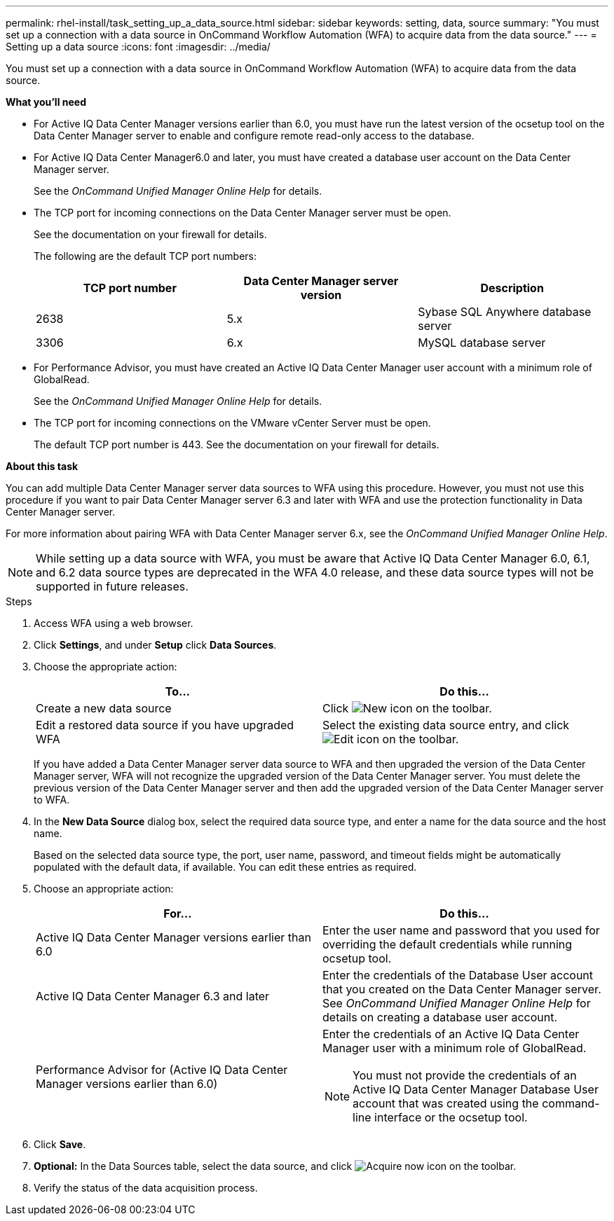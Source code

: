---
permalink: rhel-install/task_setting_up_a_data_source.html
sidebar: sidebar
keywords: setting, data, source
summary: "You must set up a connection with a data source in OnCommand Workflow Automation (WFA) to acquire data from the data source."
---
= Setting up a data source
:icons: font
:imagesdir: ../media/

[.lead]
You must set up a connection with a data source in OnCommand Workflow Automation (WFA) to acquire data from the data source.

*What you'll need*

* For Active IQ Data Center Manager versions earlier than 6.0, you must have run the latest version of the ocsetup tool on the Data Center Manager server to enable and configure remote read-only access to the database.
* For Active IQ Data Center Manager6.0 and later, you must have created a database user account on the Data Center Manager server.
+
See the _OnCommand Unified Manager Online Help_ for details.

* The TCP port for incoming connections on the Data Center Manager server must be open.
+
See the documentation on your firewall for details.
+
The following are the default TCP port numbers:
+
[cols="3*",options="header"]
|===
| TCP port number| Data Center Manager server version| Description
a|
2638
a|
5.x
a|
Sybase SQL Anywhere database server
a|
3306
a|
6.x
a|
MySQL database server
|===

* For Performance Advisor, you must have created an Active IQ Data Center Manager user account with a minimum role of GlobalRead.
+
See the _OnCommand Unified Manager Online Help_ for details.

* The TCP port for incoming connections on the VMware vCenter Server must be open.
+
The default TCP port number is 443. See the documentation on your firewall for details.

*About this task*

You can add multiple Data Center Manager server data sources to WFA using this procedure. However, you must not use this procedure if you want to pair Data Center Manager server 6.3 and later with WFA and use the protection functionality in Data Center Manager server.

For more information about pairing WFA with Data Center Manager server 6.x, see the _OnCommand Unified Manager Online Help_.

NOTE: While setting up a data source with WFA, you must be aware that Active IQ Data Center Manager 6.0, 6.1, and 6.2 data source types are deprecated in the WFA 4.0 release, and these data source types will not be supported in future releases.

.Steps
. Access WFA using a web browser.
. Click *Settings*, and under *Setup* click *Data Sources*.
. Choose the appropriate action:
+
[cols="2*",options="header"]
|===
| To...| Do this...
a|
Create a new data source
a|
Click image:../media/new_wfa_icon.gif[New icon] on the toolbar.
a|
Edit a restored data source if you have upgraded WFA
a|
Select the existing data source entry, and click image:../media/edit_wfa_icon.gif[Edit icon] on the toolbar.
|===
If you have added a Data Center Manager server data source to WFA and then upgraded the version of the Data Center Manager server, WFA will not recognize the upgraded version of the Data Center Manager server. You must delete the previous version of the Data Center Manager server and then add the upgraded version of the Data Center Manager server to WFA.

. In the *New Data Source* dialog box, select the required data source type, and enter a name for the data source and the host name.
+
Based on the selected data source type, the port, user name, password, and timeout fields might be automatically populated with the default data, if available. You can edit these entries as required.

. Choose an appropriate action:
+
[cols="2*",options="header"]
|===
| For...| Do this...
a|
Active IQ Data Center Manager versions earlier than 6.0
a|
Enter the user name and password that you used for overriding the default credentials while running ocsetup tool.
a|
Active IQ Data Center Manager 6.3 and later
a|
Enter the credentials of the Database User account that you created on the Data Center Manager server. See _OnCommand Unified Manager Online Help_ for details on creating a database user account.
a|
Performance Advisor for (Active IQ Data Center Manager versions earlier than 6.0)
a|
Enter the credentials of an Active IQ Data Center Manager user with a minimum role of GlobalRead.
[NOTE]
====
You must not provide the credentials of an Active IQ Data Center Manager Database User account that was created using the command-line interface or the ocsetup tool.
====

|===

. Click *Save*.
. *Optional:* In the Data Sources table, select the data source, and click image:../media/acquire_now_wfa_icon.gif[Acquire now icon] on the toolbar.
. Verify the status of the data acquisition process.
